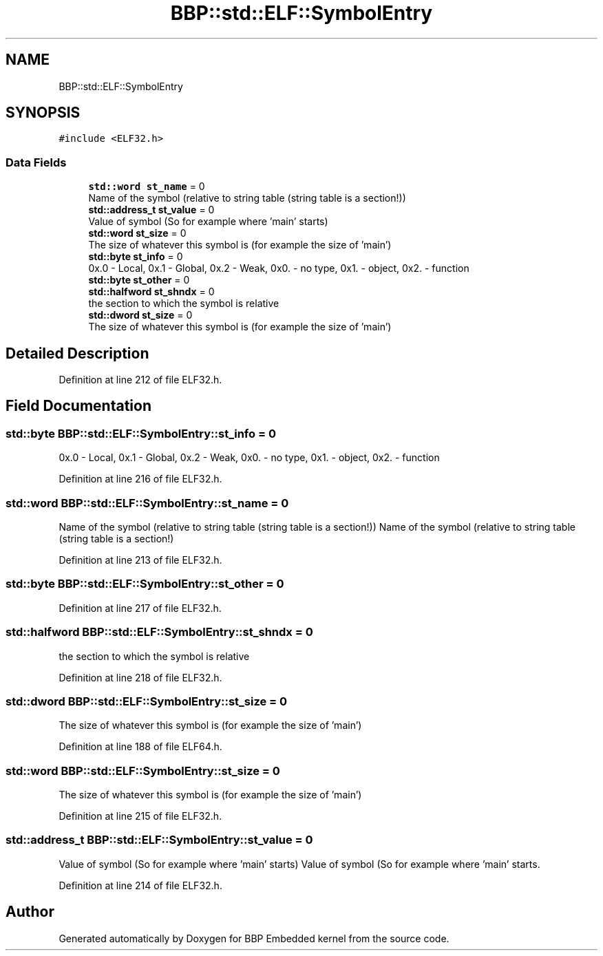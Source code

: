 .TH "BBP::std::ELF::SymbolEntry" 3 "Fri Jan 26 2024" "Version 0.2.0" "BBP Embedded kernel" \" -*- nroff -*-
.ad l
.nh
.SH NAME
BBP::std::ELF::SymbolEntry
.SH SYNOPSIS
.br
.PP
.PP
\fC#include <ELF32\&.h>\fP
.SS "Data Fields"

.in +1c
.ti -1c
.RI "\fBstd::word\fP \fBst_name\fP = 0"
.br
.RI "Name of the symbol (relative to string table (string table is a section!)) "
.ti -1c
.RI "\fBstd::address_t\fP \fBst_value\fP = 0"
.br
.RI "Value of symbol (So for example where 'main' starts) "
.ti -1c
.RI "\fBstd::word\fP \fBst_size\fP = 0"
.br
.RI "The size of whatever this symbol is (for example the size of 'main') "
.ti -1c
.RI "\fBstd::byte\fP \fBst_info\fP = 0"
.br
.RI "0x\&.0 - Local, 0x\&.1 - Global, 0x\&.2 - Weak, 0x0\&. - no type, 0x1\&. - object, 0x2\&. - function "
.ti -1c
.RI "\fBstd::byte\fP \fBst_other\fP = 0"
.br
.ti -1c
.RI "\fBstd::halfword\fP \fBst_shndx\fP = 0"
.br
.RI "the section to which the symbol is relative "
.ti -1c
.RI "\fBstd::dword\fP \fBst_size\fP = 0"
.br
.RI "The size of whatever this symbol is (for example the size of 'main') "
.in -1c
.SH "Detailed Description"
.PP 
Definition at line 212 of file ELF32\&.h\&.
.SH "Field Documentation"
.PP 
.SS "\fBstd::byte\fP BBP::std::ELF::SymbolEntry::st_info = 0"

.PP
0x\&.0 - Local, 0x\&.1 - Global, 0x\&.2 - Weak, 0x0\&. - no type, 0x1\&. - object, 0x2\&. - function 
.PP
Definition at line 216 of file ELF32\&.h\&.
.SS "\fBstd::word\fP BBP::std::ELF::SymbolEntry::st_name = 0"

.PP
Name of the symbol (relative to string table (string table is a section!)) Name of the symbol (relative to string table (string table is a section!) 
.PP
Definition at line 213 of file ELF32\&.h\&.
.SS "\fBstd::byte\fP BBP::std::ELF::SymbolEntry::st_other = 0"

.PP
Definition at line 217 of file ELF32\&.h\&.
.SS "\fBstd::halfword\fP BBP::std::ELF::SymbolEntry::st_shndx = 0"

.PP
the section to which the symbol is relative 
.PP
Definition at line 218 of file ELF32\&.h\&.
.SS "\fBstd::dword\fP BBP::std::ELF::SymbolEntry::st_size = 0"

.PP
The size of whatever this symbol is (for example the size of 'main') 
.PP
Definition at line 188 of file ELF64\&.h\&.
.SS "\fBstd::word\fP BBP::std::ELF::SymbolEntry::st_size = 0"

.PP
The size of whatever this symbol is (for example the size of 'main') 
.PP
Definition at line 215 of file ELF32\&.h\&.
.SS "\fBstd::address_t\fP BBP::std::ELF::SymbolEntry::st_value = 0"

.PP
Value of symbol (So for example where 'main' starts) Value of symbol (So for example where 'main' starts\&. 
.PP
Definition at line 214 of file ELF32\&.h\&.

.SH "Author"
.PP 
Generated automatically by Doxygen for BBP Embedded kernel from the source code\&.
